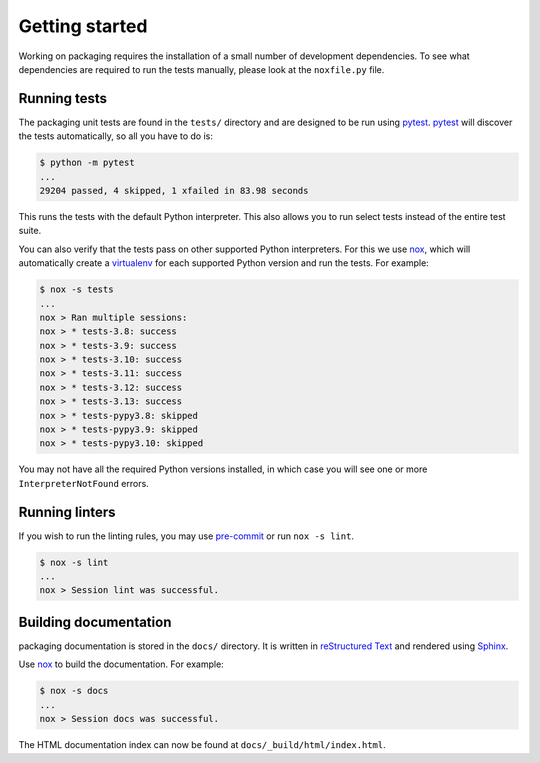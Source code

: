 Getting started
===============

Working on packaging requires the installation of a small number of
development dependencies. To see what dependencies are required to
run the tests manually, please look at the ``noxfile.py`` file.

Running tests
~~~~~~~~~~~~~

The packaging unit tests are found in the ``tests/`` directory and are
designed to be run using `pytest`_. `pytest`_ will discover the tests
automatically, so all you have to do is:

.. code-block:: console

    $ python -m pytest
    ...
    29204 passed, 4 skipped, 1 xfailed in 83.98 seconds

This runs the tests with the default Python interpreter. This also allows
you to run select tests instead of the entire test suite.

You can also verify that the tests pass on other supported Python interpreters.
For this we use `nox`_, which will automatically create a `virtualenv`_ for
each supported Python version and run the tests. For example:

.. code-block:: console

    $ nox -s tests
    ...
    nox > Ran multiple sessions:
    nox > * tests-3.8: success
    nox > * tests-3.9: success
    nox > * tests-3.10: success
    nox > * tests-3.11: success
    nox > * tests-3.12: success
    nox > * tests-3.13: success
    nox > * tests-pypy3.8: skipped
    nox > * tests-pypy3.9: skipped
    nox > * tests-pypy3.10: skipped

You may not have all the required Python versions installed, in which case you
will see one or more ``InterpreterNotFound`` errors.

Running linters
~~~~~~~~~~~~~~~

If you wish to run the linting rules, you may use `pre-commit`_ or run
``nox -s lint``.

.. code-block:: console

    $ nox -s lint
    ...
    nox > Session lint was successful.

Building documentation
~~~~~~~~~~~~~~~~~~~~~~

packaging documentation is stored in the ``docs/`` directory. It is
written in `reStructured Text`_ and rendered using `Sphinx`_.

Use `nox`_ to build the documentation. For example:

.. code-block:: console

    $ nox -s docs
    ...
    nox > Session docs was successful.

The HTML documentation index can now be found at
``docs/_build/html/index.html``.

.. _`pytest`: https://pypi.org/project/pytest/
.. _`nox`: https://pypi.org/project/nox/
.. _`virtualenv`: https://pypi.org/project/virtualenv/
.. _`pip`: https://pypi.org/project/pip/
.. _`sphinx`: https://pypi.org/project/Sphinx/
.. _`reStructured Text`: https://www.sphinx-doc.org/en/master/usage/restructuredtext/
.. _`pre-commit`: https://pre-commit.com
